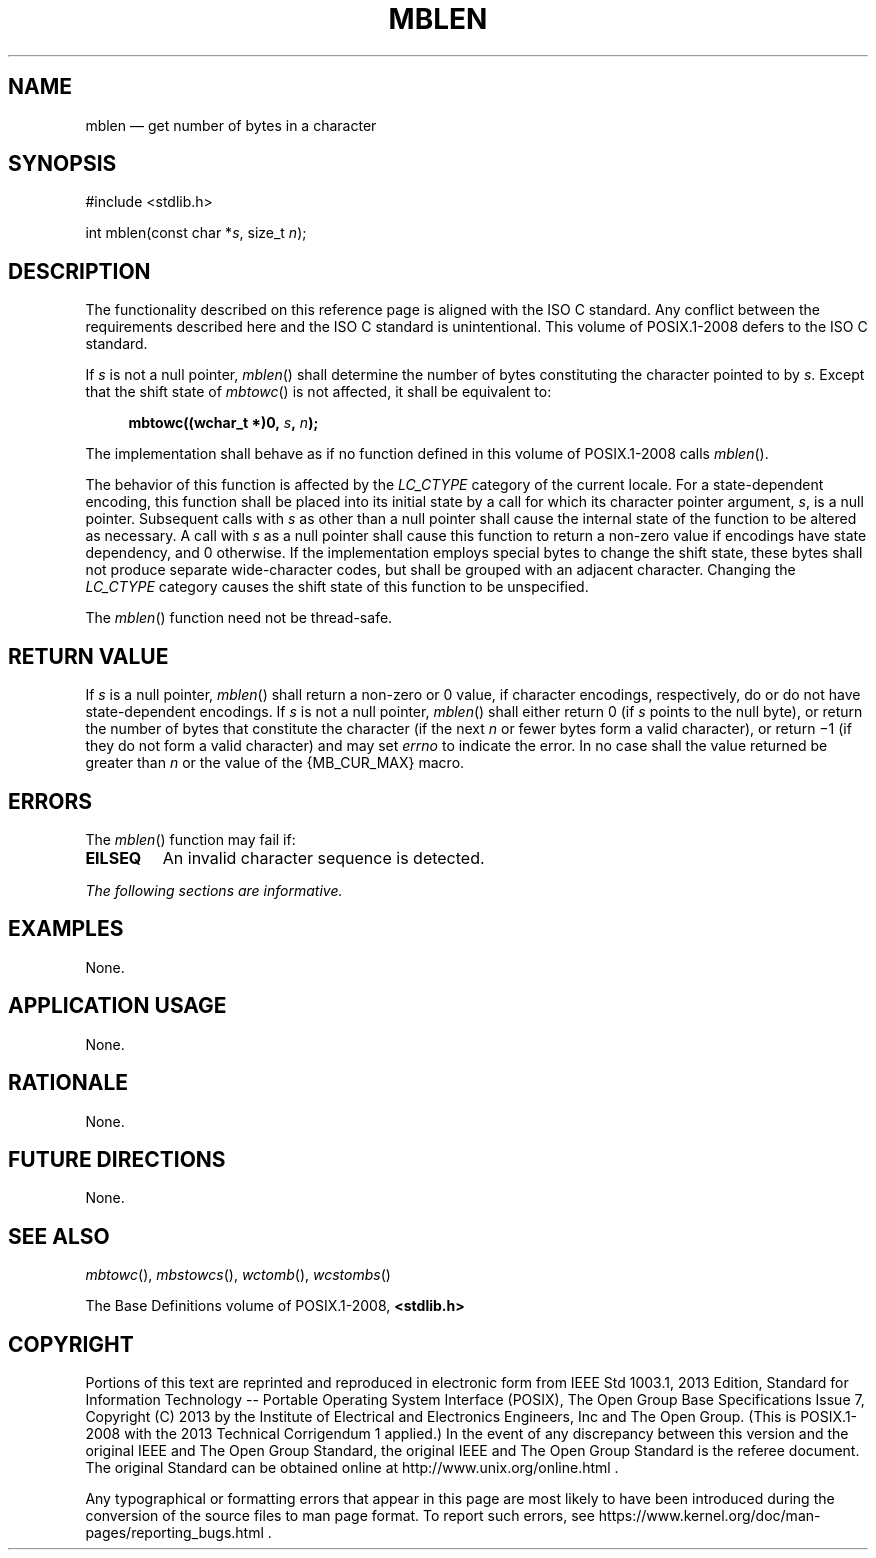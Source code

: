 '\" et
.TH MBLEN "3" 2013 "IEEE/The Open Group" "POSIX Programmer's Manual"

.SH NAME
mblen
\(em get number of bytes in a character
.SH SYNOPSIS
.LP
.nf
#include <stdlib.h>
.P
int mblen(const char *\fIs\fP, size_t \fIn\fP);
.fi
.SH DESCRIPTION
The functionality described on this reference page is aligned with the
ISO\ C standard. Any conflict between the requirements described here and the
ISO\ C standard is unintentional. This volume of POSIX.1\(hy2008 defers to the ISO\ C standard.
.P
If
.IR s
is not a null pointer,
\fImblen\fR()
shall determine the number of bytes constituting the character
pointed to by
.IR s .
Except that the shift state of
\fImbtowc\fR()
is not affected, it shall be equivalent to:
.sp
.RS 4
.nf
\fB
mbtowc((wchar_t *)0, \fIs\fP, \fIn\fP);
.fi \fR
.P
.RE
.P
The implementation shall behave as if no function defined in this volume of POSIX.1\(hy2008
calls
\fImblen\fR().
.P
The behavior of this function is affected by the
.IR LC_CTYPE
category of the current locale. For a state-dependent encoding, this
function shall be placed into its initial state by a call for which its
character pointer argument,
.IR s ,
is a null pointer. Subsequent calls with
.IR s
as other than a null pointer shall cause the internal state of the
function to be altered as necessary. A call with
.IR s
as a null pointer shall cause this function to return a non-zero value
if encodings have state dependency, and 0 otherwise. If the
implementation employs special bytes to change the shift state, these
bytes shall not produce separate wide-character codes, but shall be
grouped with an adjacent character. Changing the
.IR LC_CTYPE
category causes the shift state of this function to be unspecified.
.P
The
\fImblen\fR()
function need not be thread-safe.
.SH "RETURN VALUE"
If
.IR s
is a null pointer,
\fImblen\fR()
shall return a non-zero or 0 value, if character encodings,
respectively, do or do not have state-dependent encodings. If
.IR s
is not a null pointer,
\fImblen\fR()
shall either return 0 (if
.IR s
points to the null byte), or return the number of bytes that
constitute the character (if the next
.IR n
or fewer bytes form a valid character), or return \(mi1 (if they do
not form a valid character)
and may set
.IR errno
to indicate the error.
In no case shall the value returned be greater than
.IR n
or the value of the
{MB_CUR_MAX}
macro.
.SH ERRORS
The
\fImblen\fR()
function may fail if:
.TP
.BR EILSEQ
An invalid character sequence is detected.
.LP
.IR "The following sections are informative."
.SH EXAMPLES
None.
.SH "APPLICATION USAGE"
None.
.SH RATIONALE
None.
.SH "FUTURE DIRECTIONS"
None.
.SH "SEE ALSO"
.IR "\fImbtowc\fR\^(\|)",
.IR "\fImbstowcs\fR\^(\|)",
.IR "\fIwctomb\fR\^(\|)",
.IR "\fIwcstombs\fR\^(\|)"
.P
The Base Definitions volume of POSIX.1\(hy2008,
.IR "\fB<stdlib.h>\fP"
.SH COPYRIGHT
Portions of this text are reprinted and reproduced in electronic form
from IEEE Std 1003.1, 2013 Edition, Standard for Information Technology
-- Portable Operating System Interface (POSIX), The Open Group Base
Specifications Issue 7, Copyright (C) 2013 by the Institute of
Electrical and Electronics Engineers, Inc and The Open Group.
(This is POSIX.1-2008 with the 2013 Technical Corrigendum 1 applied.) In the
event of any discrepancy between this version and the original IEEE and
The Open Group Standard, the original IEEE and The Open Group Standard
is the referee document. The original Standard can be obtained online at
http://www.unix.org/online.html .

Any typographical or formatting errors that appear
in this page are most likely
to have been introduced during the conversion of the source files to
man page format. To report such errors, see
https://www.kernel.org/doc/man-pages/reporting_bugs.html .
